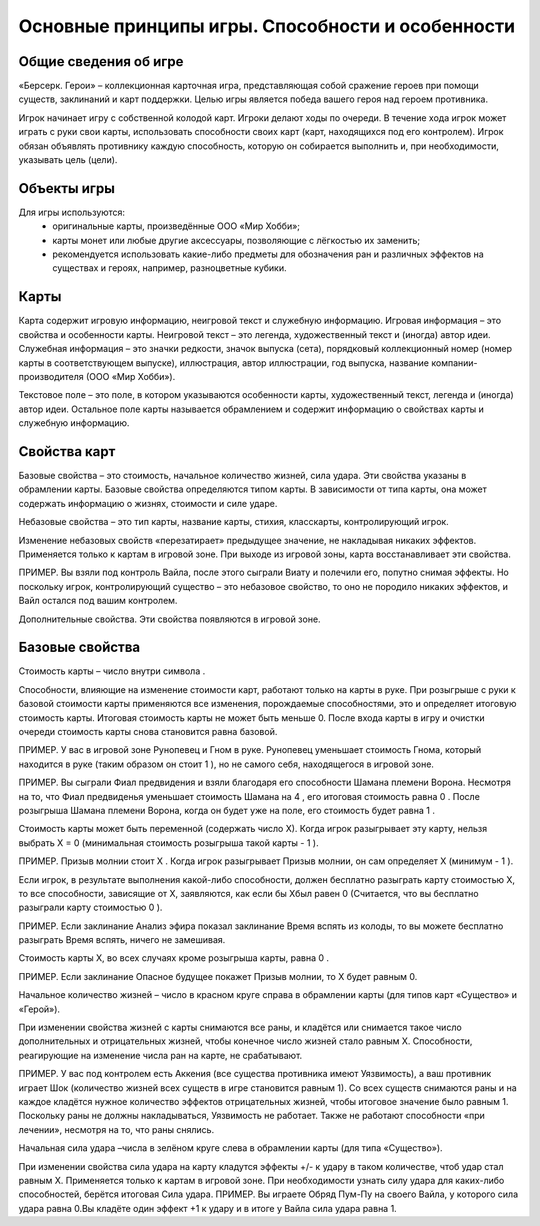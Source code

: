 Основные принципы игры. Способности и особенности
=================================================



Общие сведения об игре
----------------------

«Берсерк. Герои» – коллекционная карточная игра, представляющая собой сражение героев при помощи существ, заклинаний и карт поддержки. Целью игры является победа вашего героя над героем противника.

Игрок начинает игру с собственной колодой карт. Игроки делают ходы по очереди. В течение хода игрок может играть с руки свои карты, использовать способности своих карт (карт, находящихся под его контролем). Игрок обязан объявлять противнику каждую способность, которую он собирается выполнить и, при необходимости, указывать цель (цели).

Объекты игры
------------

Для игры используются:
 •	оригинальные карты, произведённые ООО «Мир Хобби»;
 •	карты монет или любые другие аксессуары, позволяющие с лёгкостью их заменить;
 •	рекомендуется использовать какие-либо предметы для обозначения ран и различных эффектов на существах и героях, например, разноцветные кубики.

Карты
-----

Карта содержит игровую информацию, неигровой текст и служебную информацию. Игровая информация – это свойства и особенности карты. 
Неигровой текст – это легенда, художественный текст и (иногда) автор идеи. Служебная информация – это значки редкости, значок выпуска (сета), порядковый коллекционный номер (номер карты в соответствующем выпуске), иллюстрация, автор иллюстрации, год выпуска, название компании-производителя (ООО «Мир Хобби»).

Текстовое поле – это поле, в котором указываются особенности карты, художественный текст, легенда и (иногда) автор идеи. Остальное поле карты называется обрамлением и содержит информацию о свойствах карты и служебную информацию.


Свойства карт
-------------

Базовые свойства – это стоимость, начальное количество жизней, сила удара. Эти свойства указаны в обрамлении карты. Базовые свойства определяются типом  карты. В зависимости от типа карты, она может содержать информацию о жизнях, стоимости и силе ударе.

Небазовые свойства – это тип карты, название карты, стихия, класскарты, контролирующий игрок.

Изменение небазовых свойств «перезатирает» предыдущее значение, не накладывая никаких эффектов. Применяется только к картам в игровой зоне. При выходе из игровой зоны, карта восстанавливает эти свойства.

ПРИМЕР. Вы взяли под контроль Вайла, после этого сыграли Виату и полечили его, попутно снимая эффекты. Но поскольку игрок, контролирующий существо – это небазовое свойство, то оно не породило никаких эффектов, и Вайл остался под вашим контролем. 

Дополнительные свойства. Эти свойства появляются в игровой зоне.

Базовые свойства
----------------

Стоимость карты – число внутри символа  . 

Способности, влияющие на изменение стоимости карт, работают только на карты в руке. При розыгрыше с руки к базовой стоимости карты применяются все изменения, порождаемые способностями, это и определяет итоговую стоимость карты. Итоговая стоимость карты не может быть меньше 0. После входа карты в игру и очистки очереди стоимость карты снова становится равна базовой.

ПРИМЕР. У вас в игровой зоне Рунопевец и Гном в руке. Рунопевец уменьшает стоимость Гнома, который находится в руке (таким образом он стоит 1  ),  но не самого себя, находящегося в игровой зоне.

ПРИМЕР. Вы сыграли Фиал предвидения и взяли благодаря его способности Шамана племени Ворона. Несмотря на то, что Фиал предвиденья уменьшает стоимость Шамана на 4  , его итоговая стоимость равна 0  . После розыгрыша Шамана племени Ворона, когда он будет уже на поле, его стоимость будет равна 1  .

Стоимость карты может быть переменной (содержать число Х). Когда игрок разыгрывает эту карту, нельзя выбрать X = 0 (минимальная стоимость розыгрыша такой карты - 1  ).

ПРИМЕР. Призыв молнии стоит Х  . Когда игрок разыгрывает Призыв молнии, он сам определяет Х (минимум -  1  ).

Если игрок, в результате выполнения какой-либо способности, должен бесплатно разыграть карту стоимостью Х, то все способности, зависящие от Х, заявляются, как если бы Xбыл равен 0 (Считается, что вы бесплатно разыграли карту стоимостью 0 ).

ПРИМЕР. Если заклинание Анализ эфира показал заклинание Время вспять из колоды, то вы можете бесплатно разыграть Время вспять, ничего не замешивая.

Стоимость карты Х, во всех случаях кроме розыгрыша карты, равна 0  .

ПРИМЕР. Если заклинание Опасное будущее покажет Призыв молнии, то Х будет равным 0. 

Начальное количество жизней – число в красном круге справа в обрамлении карты (для типов карт «Существо» и «Герой»).

При изменении свойства жизней с карты снимаются все раны, и кладётся или снимается такое число дополнительных и отрицательных жизней, чтобы конечное число жизней стало равным Х. Способности, реагирующие на изменение числа ран на карте, не срабатывают.

ПРИМЕР. У вас под контролем есть Аккения (все существа противника имеют Уязвимость), а ваш противник играет Шок (количество жизней всех существ в игре становится равным 1). Со всех существ снимаются раны и на каждое кладётся нужное количество эффектов отрицательных жизней, чтобы итоговое значение было равным 1. Поскольку раны не должны накладываться, Уязвимость не работает. Также не работают способности «при лечении», несмотря на то, что раны снялись.

Начальная сила удара –числа в зелёном круге слева в обрамлении карты (для типа «Существо»).

При изменении свойства сила удара на карту кладутся эффекты +/- к удару в таком количестве, чтоб удар стал равным Х. Применяется только к картам в игровой зоне. При необходимости узнать силу удара для каких-либо способностей, берётся итоговая Сила удара.
ПРИМЕР. Вы играете Обряд Пум-Пу на своего Вайла, у которого сила удара равна 0.Вы кладёте один эффект +1 к удару и в итоге у Вайла сила удара равна 1.

